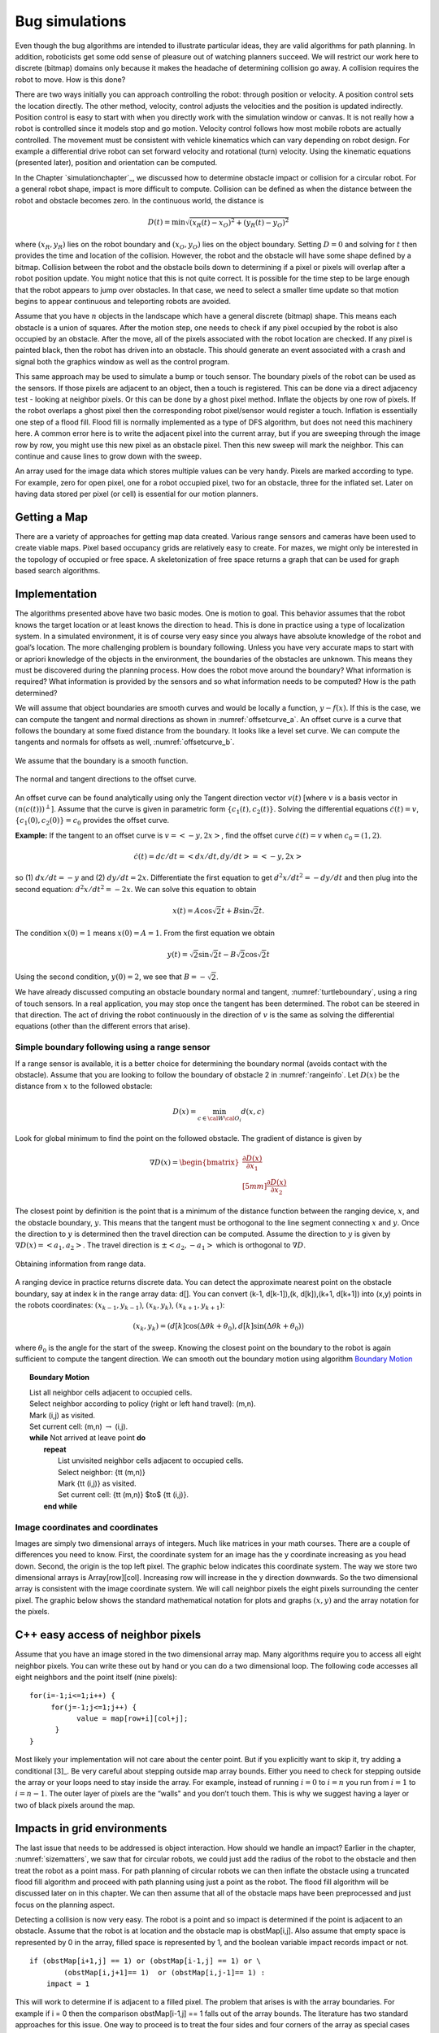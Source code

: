 Bug simulations
---------------

Even though the bug algorithms are intended to illustrate particular
ideas, they are valid algorithms for path planning. In addition,
roboticists get some odd sense of pleasure out of watching planners
succeed. We will restrict our work here to discrete (bitmap)
domains only because it makes the headache of determining collision go
away. A collision requires the robot to move. How is this done?

There are two ways initially you can approach controlling the robot:
through position or velocity. A position control sets the location
directly. The other method, velocity, control adjusts the velocities and
the position is updated indirectly. Position control is easy to start
with when you directly work with the simulation window or canvas. It is
not really how a robot is controlled since it models stop and go motion.
Velocity control follows how most mobile robots are actually controlled.
The movement must be consistent with vehicle kinematics which can vary
depending on robot design. For example a differential drive robot can
set forward velocity and rotational (turn) velocity. Using the kinematic
equations (presented later), position and orientation can be computed.

In the Chapter `simulationchapter`_, we
discussed how to determine obstacle impact or collision for a circular
robot. For a general robot shape, impact is more difficult to compute.
Collision can be defined as when the distance between the robot and
obstacle becomes zero. In the continuous world, the distance is

.. math:: D(t) = \min \sqrt{(x_R(t)-x_O)^2 + (y_R(t)-y_O)^2}

where :math:`(x_R,y_R)` lies on the robot boundary and
:math:`(x_O,y_O)` lies on the object boundary. Setting :math:`D=0` and
solving for :math:`t` then provides the time and location of the
collision. However, the robot and the obstacle will have some shape
defined by a bitmap. Collision between the robot and the obstacle boils
down to determining if a pixel or pixels will overlap after a robot
position update. You might notice that this is not quite correct. It is
possible for the time step to be large enough that the robot appears to
jump over obstacles. In that case, we need to select a smaller time
update so that motion begins to appear continuous and teleporting robots
are avoided.

Assume that you have :math:`n` objects in the landscape which have a
general discrete (bitmap) shape. This means each obstacle is a union of
squares. After the motion step, one needs to check if any pixel occupied
by the robot is also occupied by an obstacle. After the move, all of the
pixels associated with the robot location are checked. If any pixel is
painted black, then the robot has driven into an obstacle. This should
generate an event associated with a crash and signal both the graphics
window as well as the control program.

This same approach may be used to simulate a bump or touch sensor. The
boundary pixels of the robot can be used as the sensors. If those pixels
are adjacent to an object, then a touch is registered. This can be done
via a direct adjacency test - looking at neighbor pixels. Or this can be
done by a ghost pixel method. Inflate the objects by one row of pixels.
If the robot overlaps a ghost pixel then the corresponding robot
pixel/sensor would register a touch. Inflation is essentially one step
of a flood fill. Flood fill is normally implemented as a type of DFS
algorithm, but does not need this machinery here. A common error here is
to write the adjacent pixel into the current array, but if you are
sweeping through the image row by row, you might use this new pixel as
an obstacle pixel. Then this new sweep will mark the neighbor. This can
continue and cause lines to grow down with the sweep.

An array used for the image data which stores multiple values can be
very handy. Pixels are marked according to type. For example, zero for
open pixel, one for a robot occupied pixel, two for an obstacle, three
for the inflated set. Later on having data stored per pixel (or cell) is
essential for our motion planners.

Getting a Map
~~~~~~~~~~~~~

There are a variety of approaches for getting map data created. Various
range sensors and cameras have been used to create viable maps. Pixel
based occupancy grids are relatively easy to create. For mazes, we might
only be interested in the topology of occupied or free space. A
skeletonization of free space returns a graph that can be used for graph
based search algorithms.



Implementation
~~~~~~~~~~~~~~

The algorithms presented above have two basic modes. One is motion to
goal. This behavior assumes that the robot knows the target location or
at least knows the direction to head. This is done in practice using a
type of localization system. In a simulated environment, it is of course
very easy since you always have absolute knowledge of the robot and
goal’s location. The more challenging problem is boundary following.
Unless you have very accurate maps to start with or apriori knowledge of
the objects in the environment, the boundaries of the obstacles are
unknown. This means they must be discovered during the planning process.
How does the robot move around the boundary? What information is
required? What information is provided by the sensors and so what
information needs to be computed? How is the path determined?

We will assume that object boundaries are smooth curves and would be
locally a function, :math:`y-f(x)`. If this is the case, we can compute
the tangent and normal directions as shown in
:numref:`offsetcurve_a`. An offset curve is a
curve that follows the boundary at some fixed distance from the
boundary. It looks like a level set curve. We can compute the tangents
and normals for offsets as well,
:numref:`offsetcurve_b`.


.. _`offsetcurve_a`:
.. figure:: PlanningFigures/offset0.*
   :width: 70%
   :align: center

   We assume that the boundary is a smooth function.


.. _`offsetcurve_b`:
.. figure:: PlanningFigures/offset.*
   :width: 40%
   :align: center

   The normal and tangent directions to the offset curve.


An offset curve can be found analytically using only the Tangent
direction vector :math:`v(t)` [where :math:`v` is a basis vector in
:math:`(n(c(t)))^\perp`]. Assume that the curve is given in parametric
form :math:`\{c_1(t), c_2(t)\}`. Solving the differential equations
:math:`\dot{c}(t) = v`, :math:`\{c_1(0), c_2(0)\} = c_0` provides the
offset curve.

**Example:** If the tangent to an offset curve is :math:`v = <-y, 2x>`,
find the offset curve :math:`\dot{c}(t) = v` when :math:`c_0 = (1,2)`.

.. math:: \dot{c}(t)=dc/dt = <dx/dt , dy/dt> = <-y,2x>

so (1) :math:`dx/dt = -y` and (2) :math:`dy/dt = 2x`. Differentiate
the first equation to get :math:`d^2x/dt^2 = -dy/dt` and then plug into
the second equation: :math:`d^2x/dt^2 = -2x`. We can solve this equation
to obtain

.. math:: x(t) = A\cos\sqrt{2}t + B\sin\sqrt{2}t.

The condition :math:`x(0) = 1` means :math:`x(0) = A = 1`. From the
first equation we obtain

.. math:: y(t) = \sqrt{2}\sin\sqrt{2}t - B\sqrt{2}\cos\sqrt{2}t

Using the second condition, :math:`y(0)=2`, we see that
:math:`B = -\sqrt{2}`.

We have already discussed computing an obstacle boundary normal and
tangent, :numref:`turtleboundary`, using a ring
of touch sensors. In a real application, you may stop once the tangent
has been determined. The robot can be steered in that direction. The act
of driving the robot continuously in the direction of :math:`v` is the
same as solving the differential equations (other than the different
errors that arise).

Simple boundary following using a range sensor
^^^^^^^^^^^^^^^^^^^^^^^^^^^^^^^^^^^^^^^^^^^^^^

If a range sensor is available, it is a better choice for determining
the boundary normal (avoids contact with the obstacle). Assume that you
are looking to follow the boundary of obstacle 2 in
:numref:`rangeinfo`. Let :math:`D(x)` be the distance
from :math:`x` to the followed obstacle:

.. math:: D(x) = \min_{c\in{\cal W}{\cal O}_i} d(x,c)

Look for global minimum to find the point on the followed obstacle.
The gradient of distance is given by

.. math::

   \nabla D(x) = \begin{bmatrix} \displaystyle \frac{\partial D(x)}{\partial x_1}\\[5mm]
   \displaystyle\frac{\partial D(x)}{\partial x_2}\end{bmatrix}

The closest point by definition is the point that is a minimum of the
distance function between the ranging device, :math:`x`, and the
obstacle boundary, :math:`y`. This means that the tangent must be
orthogonal to the line segment connecting :math:`x` and :math:`y`. Once
the direction to :math:`y` is determined then the travel direction can
be computed. Assume the direction to :math:`y` is given by
:math:`\nabla D(x) = <a_1,a_2>`. The travel direction is
:math:`\pm <a_2, -a_1>` which is orthogonal to :math:`\nabla D`.

.. _`rangeinfo`:
.. figure:: PlanningFigures/range2.*
   :width: 35%
   :align: center

   Obtaining information from range data.

A ranging device in practice returns discrete data. You can detect the
approximate nearest point on the obstacle boundary, say at index k in
the range array data: d[]. You can convert (k-1, d[k-1]),(k, d[k]),(k+1,
d[k+1]) into (x,y) points in the robots coordinates:
:math:`(x_{k-1}, y_{k-1})`, :math:`(x_{k}, y_{k})`,
:math:`(x_{k+1}, y_{k+1})`:

.. math:: (x_k,y_k) = \left(d[k] \cos (\Delta \theta k + \theta_0), d[k] \sin (\Delta \theta k + \theta_0)\right)

where :math:`\theta_0` is the angle for the start of the sweep. Knowing
the closest point on the boundary to the robot is again sufficient to
compute the tangent direction. We can smooth out the boundary motion
using  algorithm `Boundary Motion <alg:boundarymotion>`_


.. _`alg:boundarymotion`:
.. topic::  Boundary Motion

   | List all neighbor cells adjacent to occupied cells.
   | Select neighbor according to policy (right or left hand travel): (m,n).
   | Mark (i,j) as visited.
   | Set current cell: (m,n) :math:`\to` (i,j).
   | **while** Not arrived at leave point **do**
   |   **repeat**
   |     List unvisited neighbor cells adjacent to occupied cells.
   |     Select neighbor:  {\tt (m,n)}
   |     Mark {\tt (i,j)} as visited.
   |     Set current cell: {\tt (m,n)} $\to$ {\tt (i,j)}.
   |   **end while**




Image coordinates and coordinates
^^^^^^^^^^^^^^^^^^^^^^^^^^^^^^^^^^^

Images are simply two dimensional arrays of integers. Much like matrices
in your math courses. There are a couple of differences you need to
know. First, the coordinate system for an image has the y coordinate
increasing as you head down. Second, the origin is the top left pixel.
The graphic below indicates this coordinate system. The way we store two
dimensional arrays is Array[row][col]. Increasing row will increase in
the y direction downwards. So the two dimensional array is consistent
with the image coordinate system. We will call neighbor pixels the eight
pixels surrounding the center pixel. The graphic below shows the
standard mathematical notation for plots and graphs :math:`(x,y)` and
the array notation for the pixels.


.. figure:: PlanningFigures/imagecoords.*
   :width: 50%
   :align: center

.. figure:: PlanningFigures/neighbors.*
   :width: 50%
   :align: center


C++ easy access of neighbor pixels
~~~~~~~~~~~~~~~~~~~~~~~~~~~~~~~~~~

Assume that you have an image stored in the two dimensional array map.
Many algorithms require you to access all eight neighbor pixels. You can
write these out by hand or you can do a two dimensional loop. The
following code accesses all eight neighbors and the point itself (nine
pixels):

::

    for(i=-1;i<=1;i++) {
         for(j=-1;j<=1;j++) {
               value = map[row+i][col+j];
          }
    }

Most likely your implementation will not care about the center point.
But if you explicitly want to skip it, try adding a conditional [3]_. Be
very careful about stepping outside map array bounds. Either you need to
check for stepping outside the array or your loops need to stay inside
the array. For example, instead of running :math:`i=0` to :math:`i=n`
you run from :math:`i=1` to :math:`i=n-1`. The outer layer of pixels are
the “walls" and you don’t touch them. This is why we suggest having a
layer or two of black pixels around the map.

Impacts in grid environments
~~~~~~~~~~~~~~~~~~~~~~~~~~~~

The last issue that needs to be addressed is object interaction. How
should we handle an impact? Earlier in the chapter,
:numref:`sizematters`, we saw that for circular
robots, we could just add the radius of the robot to the obstacle and
then treat the robot as a point mass. For path planning of circular
robots we can then inflate the obstacle using a truncated flood fill
algorithm and proceed with path planning using just a point as the
robot. The flood fill algorithm will be discussed later on in this
chapter. We can then assume that all of the obstacle maps have been
preprocessed and just focus on the planning aspect.

Detecting a collision is now very easy. The robot is a point and so
impact is determined if the point is adjacent to an obstacle. Assume
that the robot is at location and the obstacle map is obstMap[i,j]. Also
assume that empty space is represented by 0 in the array, filled space
is represented by 1, and the boolean variable impact records impact or
not.

::

    if (obstMap[i+1,j] == 1) or (obstMap[i-1,j] == 1) or \
            (obstMap[i,j+1]== 1)  or (obstMap[i,j-1]== 1) :
        impact = 1

This will work to determine if is adjacent to a filled pixel. The
problem that arises is with the array boundaries. For example if i = 0
then the comparison obstMap[i-1,j] == 1 falls out of the array bounds.
The literature has two standard approaches for this issue. One way to
proceed is to treat the four sides and four corners of the array as
special cases with code lines of the form if i == 0 then omit the left
neighbor check. One must do this for top and bottom, left and right
boundaries.

The second common approach in the literature is known as ghost points.
The idea is to inflate the array by one pixel on each boundary. Say that
the obstacle map is 800 wide x 600 high. Normally your array runs i =
0..799 and j = 0..599. Declare the storage array to be 802 x 602. Then
place the obstacle map in i = 1..800 x j = 1..600. We define an open
landscape as no solide boundary on the edges of the obstacle map
(meaning no walls around the region). A closed landscape will have
walls. For an open landscape set the arrray entries for , [i = 801,j] ,
[i, j=0] , [i,j = 601] equal to zero. For a closed landscape set those
values to 1. The boundaries no longer generate out of array errors and
the need for special boundary cases is eliminated. The code above will
work as is.

The simplest approach is to flood fill about the obstacle the full
radius plus one. This means that when the center of the robot overlaps
the obstacle on the configuration space, the physical robot is adjacent
in the physical workspace. It neither requires a list of comparisons or
an inflated array. In this case the code is very simple:

::

    if (obstMap[i,j] == 1):
        impact = 1

It is now time to put everything together. We first list the server code
example. As above, a few lines have a backslash continuation character
which are for typesetting here and are not needed in the code. For
simplicity the obstacle map will use 0 for occupied and not 0 for open.
These just follows the image where black is 0 and which is 255. The code
first sets up the Turtle canvas. It places the robot at (-300,0) and
selects not to draw the path. Then we take a break and setup the
sockets. The program will block until a socket is established (recall
the discussion on event loops). Finally the progam enters the turtle
loop. It reads a comment on the socket and then issues that command to
the Turtle. The client program discussed above is used to communicate
with the turtle server.

The impact aspect is not really robust. The focus is on planning, not on
physics. We make no attempt to stop the robot and allow it to pass
through walls. It is the responsibility of the planner to stop, backup,
turn and move around.
